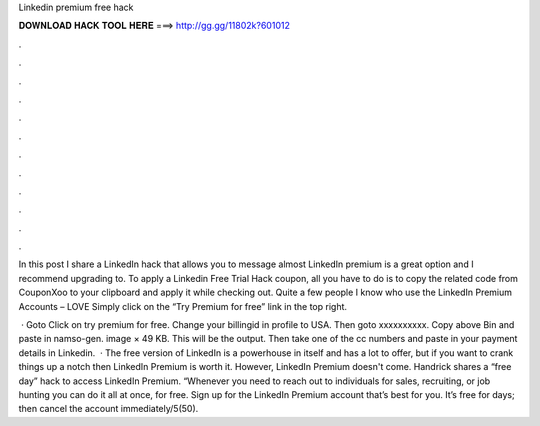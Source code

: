 Linkedin premium free hack



𝐃𝐎𝐖𝐍𝐋𝐎𝐀𝐃 𝐇𝐀𝐂𝐊 𝐓𝐎𝐎𝐋 𝐇𝐄𝐑𝐄 ===> http://gg.gg/11802k?601012



.



.



.



.



.



.



.



.



.



.



.



.

In this post I share a LinkedIn hack that allows you to message almost LinkedIn premium is a great option and I recommend upgrading to. To apply a Linkedin Free Trial Hack coupon, all you have to do is to copy the related code from CouponXoo to your clipboard and apply it while checking out. Quite a few people I know who use the LinkedIn Premium Accounts – LOVE Simply click on the “Try Premium for free” link in the top right.

 · Goto  Click on try premium for free. Change your billingid in profile to USA. Then goto  xxxxxxxxxx. Copy above Bin and paste in namso-gen. image × 49 KB. This will be the output. Then take one of the cc numbers and paste in your payment details in Linkedin.  · The free version of LinkedIn is a powerhouse in itself and has a lot to offer, but if you want to crank things up a notch then LinkedIn Premium is worth it. However, LinkedIn Premium doesn't come. Handrick shares a “free day” hack to access LinkedIn Premium. “Whenever you need to reach out to individuals for sales, recruiting, or job hunting you can do it all at once, for free. Sign up for the LinkedIn Premium account that’s best for you. It’s free for days; then cancel the account immediately/5(50).
